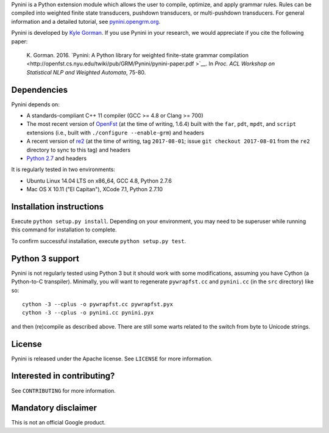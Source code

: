 Pynini is a Python extension module which allows the user to compile, optimize,
and apply grammar rules. Rules can be compiled into weighted finite state
transducers, pushdown transducers, or multi-pushdown transducers. For general
information and a detailed tutorial, see
`pynini.opengrm.org <http://pynini.opengrm.org>`__.

Pynini is developed by `Kyle Gorman <mailto:kbg@google.com>`__. If you use
Pynini in your research, we would appreciate if you cite the following paper:

    K. Gorman. 2016. `Pynini: A Python library for weighted finite-state
    grammar compilation 
    <http://openfst.cs.nyu.edu/twiki/pub/GRM/Pynini/pynini-paper.pdf >`__. In
    *Proc. ACL Workshop on Statistical NLP and Weighted Automata*, 75-80.

Dependencies
------------

Pynini depends on:

-  A standards-compliant C++ 11 compiler (GCC >= 4.8 or Clang >= 700)
-  The most recent version of `OpenFst <http://openfst.org>`__ (at the time of
   writing, 1.6.4) built with the ``far``, ``pdt``, ``mpdt``, and ``script``
   extensions (i.e., built with ``./configure --enable-grm``) and headers
-  A recent version of `re2 <http:://github.com/google/re2>`__ (at the time of
   writing, tag ``2017-08-01``; issue ``git checkout 2017-08-01`` from the
   ``re2`` directory to sync to this tag) and headers
-  `Python 2.7 <https://www.python.org>`__ and headers

It is regularly tested in two environments:

-  Ubuntu Linux 14.04 LTS on x86\_64, GCC 4.8, Python 2.7.6
-  Mac OS X 10.11 ("El Capitan"), XCode 7.1, Python 2.7.10

Installation instructions
-------------------------

Execute ``python setup.py install``. Depending on your environment, you may
need to be superuser while running this command for installation to complete.

To confirm successful installation, execute ``python setup.py test``.

Python 3 support
----------------

Pynini is not regularly tested using Python 3 but it should work with some
modifications, assuming you have Cython (a Python-to-C transpiler). Minimally,
you will want to regenerate ``pywrapfst.cc`` and ``pynini.cc`` (in the ``src``
directory) like so:

::

    cython -3 --cplus -o pywrapfst.cc pywrapfst.pyx
    cython -3 --cplus -o pynini.cc pynini.pyx

and then (re)compile as described above. There are still some warts related to
the switch from byte to Unicode strings.

License
-------

Pynini is released under the Apache license. See ``LICENSE`` for more
information.

Interested in contributing?
---------------------------

See ``CONTRIBUTING`` for more information.

Mandatory disclaimer
--------------------

This is not an official Google product.
